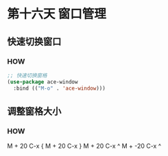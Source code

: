 * 第十六天 窗口管理


** 快速切换窗口

*** HOW

#+begin_src emacs-lisp
  ;; 快速切换窗格
  (use-package ace-window
    :bind (("M-o" . 'ace-window)))
#+end_src


** 调整窗格大小

*** HOW

M + 20  C-x {
M + 20  C-x }
M + 20  C-x ^
M + -20 C-x ^


